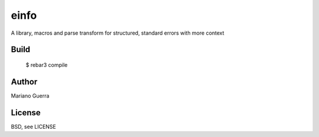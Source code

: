 einfo
=====

A library, macros and parse transform for structured, standard errors with more
context

Build
-----

    $ rebar3 compile

Author
------

Mariano Guerra

License
-------

BSD, see LICENSE
